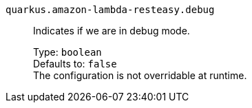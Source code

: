 
`quarkus.amazon-lambda-resteasy.debug`:: Indicates if we are in debug mode.
+
Type: `boolean` +
Defaults to: `false` +
The configuration is not overridable at runtime. 

